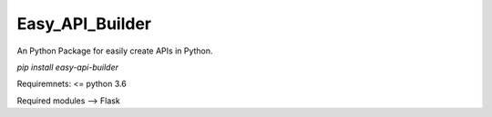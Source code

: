Easy\_API\_Builder 
=================

An Python Package for easily create APIs in Python.

`pip install easy-api-builder`

Requiremnets: <= python 3.6

Required modules --> Flask

.. code:: python
   from easy_api_builder.builder import apiBuilder, easyRequest

   json_response = \
   {
          "easy_api_builder.Version": 0.1,
          "downloads": "200+"
    }

    builder = apiBuilder()
    api = builder.create_get_api(json=json_response, url="/")
    builder.start(port=80)
